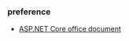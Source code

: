 *** preference
- [[https://docs.microsoft.com/zh-cn/aspnet/core/getting-started/?view=aspnetcore-2.2&tabs=linux][ASP.NET Core office document]]


